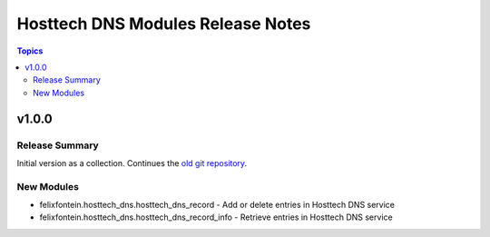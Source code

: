===================================
Hosttech DNS Modules  Release Notes
===================================

.. contents:: Topics


v1.0.0
======

Release Summary
---------------

Initial version as a collection. Continues the `old git repository <https://github.com/felixfontein/ansible-hosttech/>`_.

New Modules
-----------

- felixfontein.hosttech_dns.hosttech_dns_record - Add or delete entries in Hosttech DNS service
- felixfontein.hosttech_dns.hosttech_dns_record_info - Retrieve entries in Hosttech DNS service
